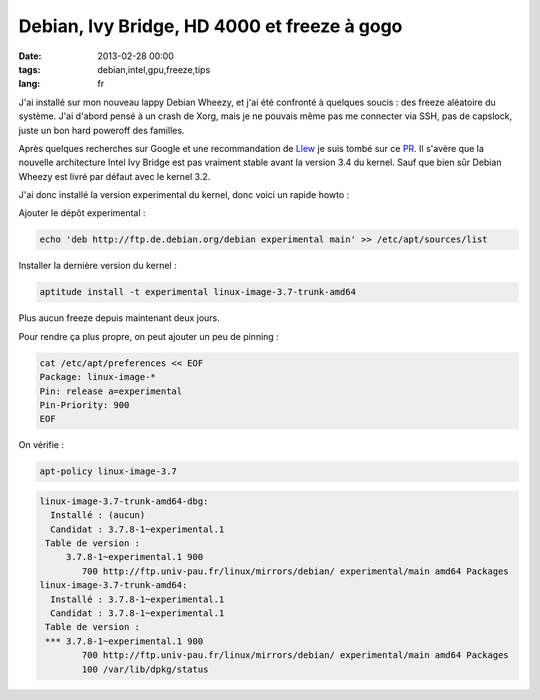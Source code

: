 Debian, Ivy Bridge, HD 4000 et freeze à gogo
############################################

:date: 2013-02-28 00:00
:tags: debian,intel,gpu,freeze,tips
:lang: fr

J'ai installé sur mon nouveau lappy Debian Wheezy, et j'ai été confronté à quelques soucis : des freeze aléatoire du système. J'ai d'abord pensé à un crash de Xorg, mais je ne pouvais même pas me connecter via SSH, pas de capslock, juste un bon hard poweroff des familles.

Après quelques recherches sur Google et une recommandation de `Llew <http://www.llew.me/>`_ je suis tombé sur ce `PR <http://bugs.debian.org/cgi-bin/bugreport.cgi?archive=no&bug=689268>`_. Il s'avère que la nouvelle architecture Intel Ivy Bridge est pas vraiment stable avant la version 3.4 du kernel. Sauf que bien sûr Debian Wheezy est livré par défaut avec le kernel 3.2.

J'ai donc installé la version experimental du kernel, donc voici un rapide howto :

Ajouter le dépôt experimental :

.. code-block:: bash

    echo 'deb http://ftp.de.debian.org/debian experimental main' >> /etc/apt/sources/list

Installer la dernière version du kernel :

.. code-block:: bash

    aptitude install -t experimental linux-image-3.7-trunk-amd64

Plus aucun freeze depuis maintenant deux jours.

Pour rendre ça plus propre, on peut ajouter un peu de pinning :

.. code-block:: bash

    cat /etc/apt/preferences << EOF
    Package: linux-image-*
    Pin: release a=experimental
    Pin-Priority: 900
    EOF

On vérifie :

.. code-block:: bash

    apt-policy linux-image-3.7

.. code-block:: bash

    linux-image-3.7-trunk-amd64-dbg:
      Installé : (aucun)
      Candidat : 3.7.8-1~experimental.1
     Table de version :
         3.7.8-1~experimental.1 900
            700 http://ftp.univ-pau.fr/linux/mirrors/debian/ experimental/main amd64 Packages
    linux-image-3.7-trunk-amd64:
      Installé : 3.7.8-1~experimental.1
      Candidat : 3.7.8-1~experimental.1
     Table de version :
     *** 3.7.8-1~experimental.1 900
            700 http://ftp.univ-pau.fr/linux/mirrors/debian/ experimental/main amd64 Packages
            100 /var/lib/dpkg/status


